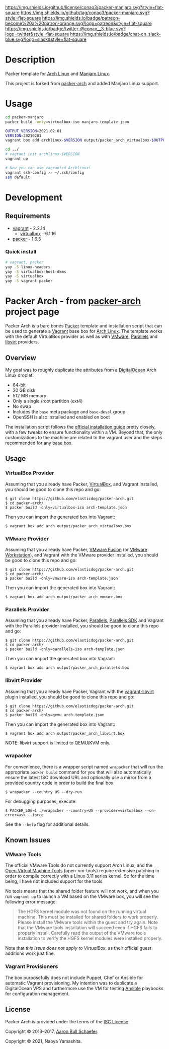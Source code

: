 #+author: conao3
#+date: <2020-03-20 Fri>

[[https://github.com/conao3/packer-manjaro][https://raw.githubusercontent.com/conao3/files/master/blob/headers/png/packer-manjaro.png]]
[[https://github.com/conao3/packer-manjaro/blob/master/LICENSE][https://img.shields.io/github/license/conao3/packer-manjaro.svg?style=flat-square]]
[[https://github.com/conao3/packer-manjaro/releases][https://img.shields.io/github/tag/conao3/packer-manjaro.svg?style=flat-square]]
[[https://github.com/conao3/packer-manjaro/actions][https://img.shields.io/badge/patreon-become%20a%20patron-orange.svg?logo=patreon&style=flat-square]]
[[https://twitter.com/conao_3][https://img.shields.io/badge/twitter-@conao__3-blue.svg?logo=twitter&style=flat-square]]
[[https://conao3-support.slack.com/join/shared_invite/enQtNjUzMDMxODcyMjE1LWUwMjhiNTU3Yjk3ODIwNzAxMTgwOTkxNmJiN2M4OTZkMWY0NjI4ZTg4MTVlNzcwNDY2ZjVjYmRiZmJjZDU4MDE][https://img.shields.io/badge/chat-on_slack-blue.svg?logo=slack&style=flat-square]]

* Description
Packer template for [[https://archlinux.org/][Arch Linux]] and [[https://manjaro.org/][Manjaro Linux]].

This project is forked from [[https://github.com/elasticdog/packer-arch][packer-arch]] and added Manjaro Linux support.

* Usage
#+begin_src sh
cd packer-manjaro
packer build -only=virtualbox-iso manjaro-template.json

OUTPUT_VERSION=2021.02.01
VERSION=20210201
vagrant box add archlinux-$VERSION output/packer_arch_virtualbox-$OUTPUT_VERSION.box

cd ../
# vagrant init archlinux-$VERSION
vagrant up

# Now you can use vagranted Archlinux!
vagrant ssh-config >> ~/.ssh/config
ssh default
#+end_src

* Development
** Requirements
- [[https://www.vagrantup.com/][vagrant]] - 2.2.14
  - [[https://www.virtualbox.org/][virtualbox]] - 6.1.16
- [[https://www.packer.io/][packer]] - 1.6.5

*** Quick install
#+begin_src sh
# vagrant, packer
yay -S linux-headers
yay -S virtualbox-host-dkms
yay -S virtualbox
yay -S vagrant packer
#+end_src

* Packer Arch - from [[https://github.com/elasticdog/packer-arch][packer-arch]] project page

Packer Arch is a bare bones [[https://www.packer.io/][Packer]] template and installation
script that can be used to generate a [[https://www.vagrantup.com/][Vagrant]] base box for [[https://www.archlinux.org/][Arch
Linux]].  The template works with the default VirtualBox provider
as well as with [[https://www.vagrantup.com/vmware][VMware]], [[https://github.com/Parallels/vagrant-parallels][Parallels]] and [[https://github.com/vagrant-libvirt/vagrant-libvirt][libvirt]] providers.

** Overview
My goal was to roughly duplicate the attributes from a
[[https://www.digitalocean.com/][DigitalOcean]] Arch Linux droplet:

- 64-bit
- 20 GB disk
- 512 MB memory
- Only a single /root partition (ext4)
- No swap
- Includes the =base= meta package and =base-devel= group
- OpenSSH is also installed and enabled on boot

The installation script follows the [[https://wiki.archlinux.org/index.php/Installation_Guide][official installation guide]]
pretty closely, with a few tweaks to ensure functionality within
a VM.  Beyond that, the only customizations to the machine are
related to the vagrant user and the steps recommended for any
base box.

** Usage
*** VirtualBox Provider
Assuming that you already have Packer, [[https://www.virtualbox.org/][VirtualBox]], and Vagrant
installed, you should be good to clone this repo and go:

#+begin_example
  $ git clone https://github.com/elasticdog/packer-arch.git
  $ cd packer-arch/
  $ packer build -only=virtualbox-iso arch-template.json
#+end_example

Then you can import the generated box into Vagrant:

#+begin_example
  $ vagrant box add arch output/packer_arch_virtualbox.box
#+end_example

*** VMware Provider
Assuming that you already have Packer, [[https://www.vmware.com/products/fusion/][VMware Fusion]] (or [[https://www.vmware.com/products/workstation/][VMware
Workstation]]), and Vagrant with the VMware provider installed, you
should be good to clone this repo and go:

#+begin_example
  $ git clone https://github.com/elasticdog/packer-arch.git
  $ cd packer-arch/
  $ packer build -only=vmware-iso arch-template.json
#+end_example

Then you can import the generated box into Vagrant:

#+begin_example
  $ vagrant box add arch output/packer_arch_vmware.box
#+end_example

*** Parallels Provider
Assuming that you already have Packer, [[http://www.parallels.com/][Parallels]], [[http://www.parallels.com/eu/products/desktop/download/][Parallels SDK]]
and Vagrant with the Parallels provider installed, you should be
good to clone this repo and go:

#+begin_example
  $ git clone https://github.com/elasticdog/packer-arch.git
  $ cd packer-arch/
  $ packer build -only=parallels-iso arch-template.json
#+end_example

Then you can import the generated box into Vagrant:

#+begin_example
  $ vagrant box add arch output/packer_arch_parallels.box
#+end_example

*** libvirt Provider
Assuming that you already have Packer, Vagrant with the
[[https://github.com/vagrant-libvirt/vagrant-libvirt][vagrant-libvirt]]
plugin installed, you should be good to clone this repo and go:

#+begin_example
  $ git clone https://github.com/elasticdog/packer-arch.git
  $ cd packer-arch/
  $ packer build -only=qemu arch-template.json
#+end_example

Then you can import the generated box into Vagrant:

#+begin_example
  $ vagrant box add arch output/packer_arch_libvirt.box
#+end_example

NOTE: libvirt support is limited to QEMU/KVM only.

*** wrapacker
For convenience, there is a wrapper script named =wrapacker= that
will run the appropriate =packer build= command for you that will
also automatically ensure the latest ISO download URL and
optionally use a mirror from a provided country code in order to
build the final box.

#+begin_example
  $ wrapacker --country US --dry-run
#+end_example

For debugging purposes, execute:

#+begin_example
  $ PACKER_LOG=1 ./wrapacker --country=US --provider=virtualbox --on-error=ask --force
#+end_example

See the =--help= flag for additional details.

** Known Issues
*** VMware Tools
The official VMware Tools do not currently support Arch Linux,
and the [[https://github.com/vmware/open-vm-tools][Open Virtual Machine Tools]] (open-vm-tools) require
extensive patching in order to compile correctly with a Linux
3.11 series kernel.  So for the time being, I have not included
support for the tools.

No tools means that the shared folder feature will not work, and
when you run =vagrant up= to launch a VM based on the VMware box,
you will see the following error message:

#+begin_quote
  The HGFS kernel module was not found on the running virtual
  machine.  This must be installed for shared folders to work
  properly.  Please install the VMware tools within the guest and
  try again.  Note that the VMware tools installation will
  succeed even if HGFS fails to properly install.  Carefully read
  the output of the VMware tools installation to verify the HGFS
  kernel modules were installed properly.
#+end_quote

Note that /this issue does not apply to VirtualBox/, as their
official guest additions work just fine.

*** Vagrant Provisioners
The box purposefully does not include Puppet, Chef or Ansible for
automatic Vagrant provisioning.  My intention was to duplicate a
DigitalOcean VPS and furthermore use the VM for testing [[http://www.ansible.com/][Ansible]]
playbooks for configuration management.

** License
Packer Arch is provided under the terms of the [[https://en.wikipedia.org/wiki/ISC_license][ISC License]].

Copyright © 2013--2017, [[mailto:aaron@elasticdog.com][Aaron Bull Schaefer]].

Copyright © 2021, Naoya Yamashita.
